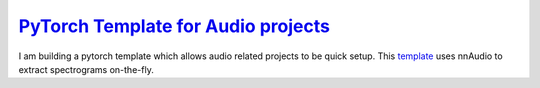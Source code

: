 
`PyTorch Template for Audio projects <https://github.com/KinWaiCheuk/pytorch_template>`_
===========================================================================================

I am building a pytorch template which allows audio related projects to be quick setup.
This `template <https://github.com/KinWaiCheuk/pytorch_template>`_ uses nnAudio to extract spectrograms on-the-fly.

